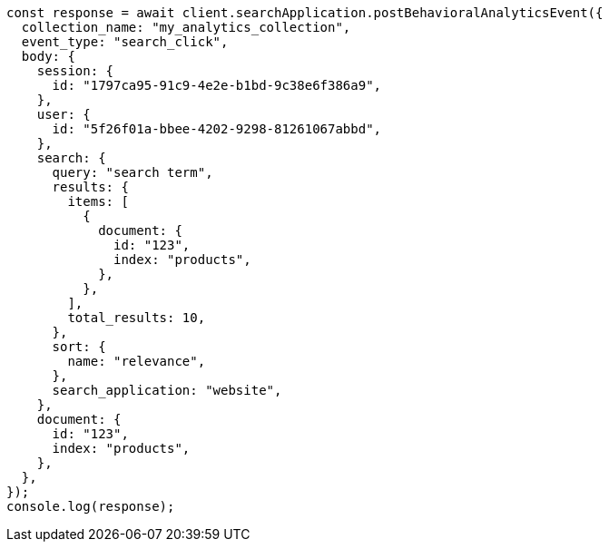 // This file is autogenerated, DO NOT EDIT
// Use `node scripts/generate-docs-examples.js` to generate the docs examples

[source, js]
----
const response = await client.searchApplication.postBehavioralAnalyticsEvent({
  collection_name: "my_analytics_collection",
  event_type: "search_click",
  body: {
    session: {
      id: "1797ca95-91c9-4e2e-b1bd-9c38e6f386a9",
    },
    user: {
      id: "5f26f01a-bbee-4202-9298-81261067abbd",
    },
    search: {
      query: "search term",
      results: {
        items: [
          {
            document: {
              id: "123",
              index: "products",
            },
          },
        ],
        total_results: 10,
      },
      sort: {
        name: "relevance",
      },
      search_application: "website",
    },
    document: {
      id: "123",
      index: "products",
    },
  },
});
console.log(response);
----
